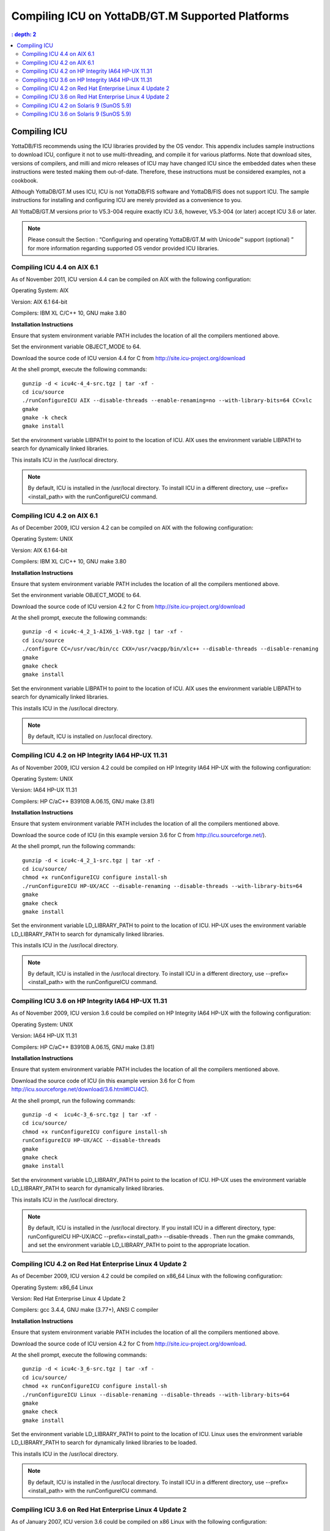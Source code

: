 
.. index::
   Compiling ICU on supported platforms

==================================================
Compiling ICU on YottaDB/GT.M Supported Platforms
==================================================

.. contents::
   : depth: 2

------------------------
Compiling ICU
------------------------

YottaDB/FIS recommends using the ICU libraries provided by the OS vendor. This appendix includes sample instructions to download ICU, configure it not to use multi-threading, and compile it for various platforms. Note that download sites, versions of compilers, and milli and micro releases of ICU may have changed ICU since the embedded dates when these instructions were tested making them out-of-date. Therefore, these instructions must be considered examples, not a cookbook.

Although YottaDB/GT.M uses ICU, ICU is not YottaDB/FIS software and YottaDB/FIS does not support ICU. The sample instructions for installing and configuring ICU are merely provided as a convenience to you.

All YottaDB/GT.M versions prior to V5.3-004 require exactly ICU 3.6, however, V5.3-004 (or later) accept ICU 3.6 or later.

.. note::
   Please consult the Section : “Configuring and operating YottaDB/GT.M with Unicode™ support (optional) ” for more information regarding supported OS vendor provided ICU libraries.

+++++++++++++++++++++++++++++
Compiling ICU 4.4 on AIX 6.1
+++++++++++++++++++++++++++++

As of November 2011, ICU version 4.4 can be compiled on AIX with the following configuration:

Operating System: AIX

Version: AIX 6.1 64-bit

Compilers: IBM XL C/C++ 10, GNU make 3.80

**Installation Instructions**

Ensure that system environment variable PATH includes the location of all the compilers mentioned above.

Set the environment variable OBJECT_MODE to 64.

Download the source code of ICU version 4.4 for C from http://site.icu-project.org/download

At the shell prompt, execute the following commands:

.. parsed-literal::
   gunzip -d < icu4c-4_4-src.tgz | tar -xf -
   cd icu/source
   ./runConfigureICU AIX --disable-threads --enable-renaming=no --with-library-bits=64 CC=xlc
   gmake
   gmake -k check
   gmake install

Set the environment variable LIBPATH to point to the location of ICU. AIX uses the environment variable LIBPATH to search for dynamically linked libraries.

This installs ICU in the /usr/local directory.

.. note::
   By default, ICU is installed in the /usr/local directory. To install ICU in a different directory, use --prefix=<install_path> with the runConfigureICU command.

++++++++++++++++++++++++++++++++++
Compiling ICU 4.2 on AIX 6.1
++++++++++++++++++++++++++++++++++

As of December 2009, ICU version 4.2 can be compiled on AIX with the following configuration:

Operating System: UNIX

Version: AIX 6.1 64-bit

Compilers: IBM XL C/C++ 10, GNU make 3.80

**Installation Instructions**

Ensure that system environment variable PATH includes the location of all the compilers mentioned above.

Set the environment variable OBJECT_MODE to 64.

Download the source code of ICU version 4.2 for C from http://site.icu-project.org/download

At the shell prompt, execute the following commands:

.. parsed-literal::
   gunzip -d < icu4c-4_2_1-AIX6_1-VA9.tgz | tar -xf - 
   cd icu/source
   ./configure CC=/usr/vac/bin/cc CXX=/usr/vacpp/bin/xlc++ --disable-threads --disable-renaming 
   gmake
   gmake check 
   gmake install

Set the environment variable LIBPATH to point to the location of ICU. AIX uses the environment variable LIBPATH to search for dynamically linked libraries.

This installs ICU in the /usr/local directory.

.. note::
   By default, ICU is installed on /usr/local directory. 

+++++++++++++++++++++++++++++++++++++++++++++++++++
Compiling ICU 4.2 on HP Integrity IA64 HP-UX 11.31
+++++++++++++++++++++++++++++++++++++++++++++++++++

As of November 2009, ICU version 4.2 could be compiled on HP Integrity IA64 HP-UX with the following configuration:

Operating System: UNIX

Version: IA64 HP-UX 11.31

Compilers: HP C/aC++ B3910B A.06.15, GNU make (3.81)

**Installation Instructions**

Ensure that system environment variable PATH includes the location of all the compilers mentioned above.

Download the source code of ICU (in this example version 3.6 for C from http://icu.sourceforge.net/).

At the shell prompt, run the following commands: 

.. parsed-literal::
   gunzip -d < icu4c-4_2_1-src.tgz | tar -xf -
   cd icu/source/
   chmod +x runConfigureICU configure install-sh
   ./runConfigureICU HP-UX/ACC --disable-renaming --disable-threads --with-library-bits=64
   gmake
   gmake check
   gmake install

Set the environment variable LD_LIBRARY_PATH to point to the location of ICU. HP-UX uses the environment variable LD_LIBRARY_PATH to search for dynamically linked libraries.

This installs ICU in the /usr/local directory.

.. note::
   By default, ICU is installed in the /usr/local directory. To install ICU in a different directory, use --prefix=<install_path> with the runConfigureICU command.  

+++++++++++++++++++++++++++++++++++++++++++++++++++
Compiling ICU 3.6 on HP Integrity IA64 HP-UX 11.31
+++++++++++++++++++++++++++++++++++++++++++++++++++

As of November 2009, ICU version 3.6 could be compiled on HP Integrity IA64 HP-UX with the following configuration:

Operating System: UNIX

Version: IA64 HP-UX 11.31

Compilers: HP C/aC++ B3910B A.06.15, GNU make (3.81)

**Installation Instructions**

Ensure that system environment variable PATH includes the location of all the compilers mentioned above.

Download the source code of ICU (in this example version 3.6 for C from http://icu.sourceforge.net/download/3.6.html#ICU4C).

At the shell prompt, run the following commands: 

.. parsed-literal::
   gunzip -d <  icu4c-3_6-src.tgz | tar -xf -
   cd icu/source/
   chmod +x runConfigureICU configure install-sh
   runConfigureICU HP-UX/ACC --disable-threads
   gmake
   gmake check
   gmake install

Set the environment variable LD_LIBRARY_PATH to point to the location of ICU. HP-UX uses the environment variable LD_LIBRARY_PATH to search for dynamically linked libraries. 

This installs ICU in the /usr/local directory.

.. note::
   By default, ICU is installed in the /usr/local directory.  If you install ICU in a different directory, type: runConfigureICU HP-UX/ACC --prefix=<install_path> --disable-threads . Then run the gmake commands, and set the environment variable LD_LIBRARY_PATH to point to the appropriate location.
        
+++++++++++++++++++++++++++++++++++++++++++++++++++++++++
Compiling ICU 4.2 on Red Hat Enterprise Linux 4 Update 2
+++++++++++++++++++++++++++++++++++++++++++++++++++++++++

As of December 2009, ICU version 4.2 could be compiled on x86_64 Linux with the following configuration:

Operating System: x86_64 Linux

Version: Red Hat Enterprise Linux 4 Update 2

Compilers: gcc 3.4.4, GNU make (3.77+), ANSI C compiler

**Installation Instructions**

Ensure that system environment variable PATH includes the location of all the compilers mentioned above.

Download the source code of ICU version 4.2 for C from http://site.icu-project.org/download.

At the shell prompt, execute the following commands:

.. parsed-literal::
   gunzip -d < icu4c-3_6-src.tgz | tar -xf -
   cd icu/source/
   chmod +x runConfigureICU configure install-sh
   ./runConfigureICU Linux --disable-renaming --disable-threads --with-library-bits=64
   gmake
   gmake check
   gmake install

Set the environment variable LD_LIBRARY_PATH to point to the location of ICU. Linux uses the environment variable LD_LIBRARY_PATH to search for dynamically linked libraries to be loaded.

This installs ICU in the /usr/local directory.

.. note::
   By default, ICU is installed in the /usr/local directory. To install ICU in a different directory, use --prefix=<install_path> with the runConfigureICU command. 

+++++++++++++++++++++++++++++++++++++++++++++++++++++++++++
Compiling ICU 3.6 on Red Hat Enterprise Linux 4 Update 2
+++++++++++++++++++++++++++++++++++++++++++++++++++++++++++

As of January 2007, ICU version 3.6 could be compiled on x86 Linux with the following configuration:

Operating System: x86 Linux

Version: Red Hat Enterprise Linux 4 Update 2

Compilers: gcc 3.4.4, GNU make (3.77+), ANSI C compiler

**Installation Instructions**

Ensure that system environment variable PATH includes the location of all the compilers mentioned above.

Download the source code of ICU version 3.6 for C from http://icu.sourceforge.net/download/3.6.html#ICU4C

At the shell prompt, execute the following commands:

.. parsed-literal::
   gunzip -d < icu4c-3_6-src.tgz | tar -xf - 
   cd icu/source/ 
   chmod +x runConfigureICU configure install-sh
   runConfigureICU Linux --disable-64bit-libs --disable-threads
   gmake 
   gmake check 
   gmake install

Set the environment variable LD_LIBRARY_PATH to point to the location of ICU. Linux uses the environment variable LD_LIBRARY_PATH to search for dynamically linked libraries to be loaded.

This installs ICU in the /usr/local directory.

.. note::
   By default, ICU is installed on /usr/local directory. If you need to install ICU on a different directory type: runConfigureICU Linux --prefix=<install_path> --disable-64bit-libs --disable-threads. Then execute the gmake commands, and set the environment variable LD_LIBRARY_PATH to point to the appropriate location.

++++++++++++++++++++++++++++++++++++++++++++++++
Compiling ICU 4.2 on Solaris 9 (SunOS 5.9)
++++++++++++++++++++++++++++++++++++++++++++++++

As of December 2009, ICU version 4.2 could be compiled on Solaris with the following configuration:

Operating System: Solaris

Version: Solaris 9 (SunOS 5.9)

Compilers: Sun Studio 8 (Sun C++ 5.5), GNU make (3.77+), ANSI C compiler

**Installation Instructions**

Ensure that system environment variable PATH includes the location of all the compilers mentioned above.

Download the source code of ICU version 4.2 for C from http://site.icu-project.org/download

Add the following line in the configuration file source/config/mh-solaris to include the appropriate C++ runtime libraries:

.. parsed-literal::
   DEFAULT_LIBS = -lCstd -lCrun -lm -lc

At the shell prompt, execute the following commands:

.. parsed-literal::
   gunzip -d < icu4c-4_2_1-src.tgz | tar -xf -
   cd icu/source/
   chmod +x runConfigureICU configure install-sh
   ./configure --disable-renaming --disable-threads --enable-64bit-libs
   gmake
   gmake check
   gmake install

Set the environment variable LD_LIBRARY_PATH to point to the location of ICU. Solaris uses the environment variable LD_LIBRARY_PATH to search for dynamically linked libraries to be loaded.

ICU is now installed in the /usr/local directory.

.. note::
   By default, ICU is installed in the /usr/local directory. To to install ICU in a different directory, use --prefix=<install_path> with the runConfigure command. 

+++++++++++++++++++++++++++++++++++++++++++
Compiling ICU 3.6 on Solaris 9 (SunOS 5.9)
+++++++++++++++++++++++++++++++++++++++++++

As of January 2007, ICU version 3.6 could be compiled on Solaris with the following configuration:

Operating System: Solaris

Version: Solaris 9 (SunOS 5.9)

Compilers: Sun Studio 8 (Sun C++ 5.5), GNU make (3.77+), ANSI C compiler 

**Installation Instructions**

Ensure that system environment variable PATH includes the location of all the compilers mentioned above.

Download the source code of ICU version 3.6 for C from http://icu.sourceforge.net/download/3.6.html#ICU4C>

Add the following line in the configuration file source/config/mh-solaris to include the appropriate C++ runtime libraries:

.. parsed-literal::
   DEFAULT_LIBS = -lCstd -lCrun -lm -lc

At the shell prompt, execute the following commands:

.. parsed-literal::
   gunzip -d < icu4c-3_6-src.tgz | tar -xf - 
   cd icu/source/ 
   chmod +x runConfigureICU configure install-sh
   runConfigureICU Solaris --disable-64bit-libs --disable-threads
   gmake 
   gmake check 
   gmake install

Set the environment variable LD_LIBRARY_PATH to point to the location of ICU. Solaris uses the environment variable LD_LIBRARY_PATH to search for dynamically linked libraries to be loaded.

ICU is now installed in the /usr/local directory.

.. note::
   By default, ICU is installed in the /usr/local directory. If you need to install ICU on a different directory type: runConfigureICU Solaris --prefix=<install_path> --disable-64bit-libs --disable-threads. Then execute the gmake commands, and set the environment variable LD_LIBRARY_PATH to point to the appropriate location.




